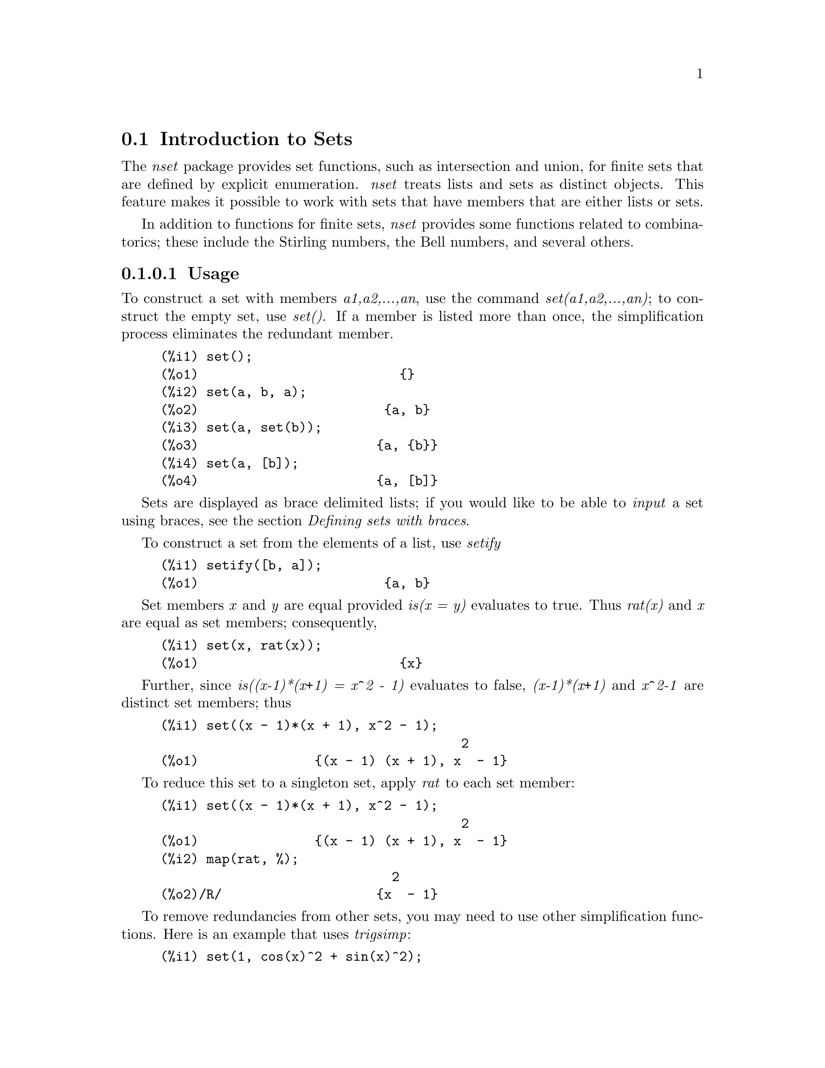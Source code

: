 @menu
* Introduction to Sets::       
* Definitions for Sets::       
@end menu

@node Introduction to Sets, Definitions for Sets, Sets, Sets
@section Introduction to Sets

The @emph{nset} package provides set functions, such as intersection and 
union, for finite sets that are defined by explicit enumeration.
@emph{nset} treats 
lists and sets as distinct objects. This feature makes it possible to
work with sets that have members that are either lists or sets.

In addition to functions for finite sets, @emph{nset} provides some
functions related to combinatorics; these include the Stirling
numbers, the Bell numbers, and several others.

@c THIS DOCUMENT SHOULD MENTION nset-init.lisp AND test-nset.mac IN SOME WAY

@c This will create a directory @emph{nset-x} (again x is the release identifier)
@c that contains the source file @emph{nset.lisp}, user documentation in html 
@c and texi formats, a sample maxima initialization file @emph{nset-init.lisp}, 
@c a README file, and a testing  routine @emph{test-nset.mac}.

@c FOLLOWING TEXT LIKELY OBSOLETE NOW THAT nset.lisp IS IN src/, PRESERVE PENDING FINAL DETERMINATION

@c If you are using Maxima version 5.9.0 or higher, finish the installation
@c by appending the contents of @emph{nset-init.lisp} to your own
@c @emph{maxima-init.lisp} file. The Lisp file @emph{nset-init.lisp} 
@c contains replacements for the Maxima functions @emph{setup_autoload}
@c and @emph{generic_autoload}. Unlike Maxima's @emph{setup_autoload} function,
@c the version in @emph{nset-init.lisp} uses @emph{file_search}. Without this
@c change, a full pathname must be given to @emph{setup_autoload}. The
@c autoload function in Maxima 5.9.0 and lower does not recognize some
@c file extensions, such as .x86f and .fasl, as valid extensions for
@c compiled code. The version of @emph{generic_autoload} in @emph{nset-init}
@c fixes this problem. Additionally, @emph{nset-init.lisp} contains 
@c autoload statements for all user-level functions in @emph{nset}.

@c NEED TO MOVE test-nset.mac TO tests/

@c Once @emph{nset} is installed, run its testing code. Do this from a Maxima 
@c prompt using the command
@c @example
@c (C1) batch("test-nset.mac",'test);
@c @end example
@c You may need to use the full pathname for the file. The test should 
@c end with the statement
@c @example
@c ..Which was correct
@c Congratulations: No differences!
@c @end example
@c Please report any errors to the Maxima list.

@subsubsection Usage

To construct a set with members @emph{a1,a2,...,an}, use the
command @emph{set(a1,a2,...,an)}; to construct the empty
set, use @emph{set()}.  If a member is listed more than
once, the simplification process eliminates the redundant member.

@c ===beg===
@c set();
@c set(a, b, a);
@c set(a, set(b));
@c set(a, [b]);
@c ===end===
@example
(%i1) set();
(%o1)                          @{@}
(%i2) set(a, b, a);
(%o2)                        @{a, b@}
(%i3) set(a, set(b));
(%o3)                       @{a, @{b@}@}
(%i4) set(a, [b]);
(%o4)                       @{a, [b]@}
@end example

Sets are displayed as brace delimited lists; if you would like to
be able to  @emph{input} a set using braces, see the section 
@emph{Defining sets with braces}.

To construct a set from the elements of a list, use  @emph{setify}

@c ===beg===
@c setify([b, a]);
@c ===end===
@example
(%i1) setify([b, a]);
(%o1)                        @{a, b@}
@end example

Set members @emph{x} and @emph{y} are equal provided @emph{is(x = y)} 
evaluates to true. Thus @emph{rat(x)} and @emph{x} are equal as set members;
consequently, 

@c ===beg===
@c set(x, rat(x));
@c ===end===
@example
(%i1) set(x, rat(x));
(%o1)                          @{x@}
@end example

Further, since @emph{is((x-1)*(x+1) = x^2 - 1)} evaluates to false, 
@emph{(x-1)*(x+1)} and @emph{x^2-1} are distinct set members; thus 

@c ===beg===
@c set((x - 1)*(x + 1), x^2 - 1);
@c ===end===
@example
(%i1) set((x - 1)*(x + 1), x^2 - 1);
                                       2
(%o1)               @{(x - 1) (x + 1), x  - 1@}
@end example

To reduce this set to a singleton set, apply @emph{rat} to each set member:

@c ===beg===
@c set((x - 1)*(x + 1), x^2 - 1);
@c map(rat, %);
@c ===end===
@example
(%i1) set((x - 1)*(x + 1), x^2 - 1);
                                       2
(%o1)               @{(x - 1) (x + 1), x  - 1@}
(%i2) map(rat, %);
                              2
(%o2)/R/                    @{x  - 1@}
@end example

To remove redundancies from other sets, you may need to use other
simplification functions.  Here is an example that uses @emph{trigsimp}:

@c ===beg===
@c set(1, cos(x)^2 + sin(x)^2);
@c map(trigsimp, %);
@c ===end===
@example
(%i1) set(1, cos(x)^2 + sin(x)^2);
                            2         2
(%o1)                @{1, sin (x) + cos (x)@}
(%i2) map(trigsimp, %);
(%o2)                          @{1@}
@end example

A set is simplified when its members are non-redundant and
sorted. The current version of @emph{nset} uses the Maxima function
@emph{orderlessp} to order sets; however, @emph{future versions of 
@emph{nset} might use a different ordering function.  
Robust application code that uses nset must not depend on a 
particular ordering.}

Some operations on sets, such as substitution, automatically force a 
re-simplification; for  example,

@c ===beg===
@c s: set (a, b, c)$
@c subst (c=a, s);
@c subst ([a=x, b=x, c=x], s);
@c map (lambda ([x], x^2), set (-1, 0, 1));
@c ===end===
@example
(%i1) s: set (a, b, c)$
(%i2) subst (c=a, s);
(%o2)                        @{a, b@}
(%i3) subst ([a=x, b=x, c=x], s);
(%o3)                          @{x@}
(%i4) map (lambda ([x], x^2), set (-1, 0, 1));
(%o4)                        @{0, 1@}
@end example

@c NAME HERE ANY FUNCTIONS WHICH AUTOMATICALLY COERCE SETS TO LISTS OR VV
The @emph{nset} package treats lists and sets as distinct objects;
functions such as @emph{union} and @emph{intersection} will signal
an error if any argument is a list.  If you need to apply a set
function to a list, use the @emph{setify} function to convert it
to a set.  Thus

@c ===beg===
@c union ([1, 2], set (a, b));
@c union (setify ([1, 2]), set (a, b));
@c ===end===
@example
(%i1) union ([1, 2], set (a, b));
Function union expects a set, instead found [1,2]
 -- an error.  Quitting.  To debug this try debugmode(true);
(%i2) union (setify ([1, 2]), set (a, b));
(%o2)                     @{1, 2, a, b@}
@end example

To extract all set elements of a set @emph{s} that satisfy a predicate
@emph{f}, use @emph{subset(s,f)}. (In  Maxima, a @emph{predicate} is a 
boolean-valued function.) For example, to find the equations 
in a given set that do not depend on a variable @emph{z}, use

@c ===beg===
@c subset (set (x + y + z, x - y + 4, x + y - 5), lambda ([e], freeof (z, e)));
@c ===end===
@example
(%i1) subset (set (x + y + z, x - y + 4, x + y - 5), lambda ([e], freeof (z, e)));
(%o1)               @{- y + x + 4, y + x - 5@}
@end example

The section @emph{Definitions for Sets} has a complete list of
the functions in @emph{nset}.

@subsubsection Set Member Iteration

There two ways to to iterate over set members.  One way is the use
@emph{map}; for example

@c ===beg===
@c map (f, set (a, b, c));
@c ===end===
@example
(%i1) map (f, set (a, b, c));
(%o1)                  @{f(a), f(b), f(c)@}
@end example

The other way is to use @emph{for in do}

@c ===beg===
@c s: set (a, b, c);
@c for si in s do print (concat (si, 1));
@c ===end===
@example
(%i1) s: set (a, b, c);
(%o1)                       @{a, b, c@}
(%i2) for si in s do print (concat (si, 1));
a1 
b1 
c1 
(%o2)                         done
@end example

The Maxima functions @emph{first} and @emph{rest} work
correctly on sets.  Applied to a set, @emph{first} returns the first
displayed element of a set; which element that is may be
implementation-dependent. If @emph{s} is a set, then 
@emph{rest(s)} is equivalent to @emph{disjoin(first(s),s)}.  
Currently, there are other Maxima functions that work correctly
on sets; however, for future versions of @emph{nset}, they may function
differently or not at all.

@subsubsection Bugs
@c AT THIS POINT (2005/05) I DON'T KNOW IF IT'S NECESSARY TO GO INTO DETAILS
@c ABOUT BUGS IN MAXIMA REVISIONS 5.9.0 AND EARLIER

The @emph{nset} package uses the Maxima function @emph{orderlessp} to 
order set members and the (Lisp-level) function @emph{like} to test for set
member equality.  Both of these functions have known bugs (versions
5.9.0 and earlier) that may manifest if you attempt to use
sets with members that are lists or matrices that contain expressions
in CRE form. An example is

@c ===beg===
@c set ([x], [rat (x)]);
@c ===end===
@example
(%i1) set ([x], [rat (x)]);
Maxima encountered a Lisp error:

 CAR: #:X13129 is not a LIST

Automatically continuing.
To reenable the Lisp debugger set *debugger-hook* to nil.
@end example

This command causes Maxima to halt with an error (the error message
depends on which version of Lisp your Maxima uses). Another
example is

@c ===beg===
@c setify ([[rat(a)], [rat(b)]]);
@c ===end===
@example
(%i1) setify ([[rat(a)], [rat(b)]]);
Maxima encountered a Lisp error:

 CAR: #:A13129 is not a LIST

Automatically continuing.
To reenable the Lisp debugger set *debugger-hook* to nil.
@end example

These bugs are caused by bugs in @emph{orderlessp} and @emph{like}; they
are not caused by bugs in @emph{nset}. To illustrate, try the commands

@c ===beg===
@c orderlessp ([rat(a)], [rat(b)]);
@c is ([rat(a)] = [rat(a)]);
@c ===end===
@example
(%i1) orderlessp ([rat(a)], [rat(b)]);
Maxima encountered a Lisp error:

 CAR: #:B13130 is not a LIST

Automatically continuing.
To reenable the Lisp debugger set *debugger-hook* to nil.
(%i2) is ([rat(a)] = [rat(a)]);
(%o2)                         false
@end example

Until these bugs are fixed, do not construct sets with members that
are lists or matrices containing expressions in CRE form; a set with a 
member in CRE form, however, shouldn't be a problem

@c ===beg===
@c set (x, rat (x));
@c ===end===
@example
(%i1) set (x, rat (x));
(%o1)                          @{x@}
@end example

Maxima's @emph{orderlessp} has another bug that can cause problems
with @emph{nset } functions; the ordering predicate @emph{orderlessp} is
not transitive. The simplest known example that shows this is

@c ===beg===
@c q: x^2$
@c r: (x + 1)^2$
@c s: x*(x + 2)$
@c orderlessp (q, r);
@c orderlessp (r, s);
@c orderlessp (q, s);
@c ===end===
@example
(%i1) q: x^2$
(%i2) r: (x + 1)^2$
(%i3) s: x*(x + 2)$
(%i4) orderlessp (q, r);
(%o4)                         true
(%i5) orderlessp (r, s);
(%o5)                         true
(%i6) orderlessp (q, s);
(%o6)                         false
@end example

This bug can cause trouble will all @emph{nset} functions as well as with
Maxima functions in general. It's likely, but not certain, that 
if all set members are either in CRE form or have been simplified
using @emph{ratsimp}, this bug will not manifest.

Maxima's @emph{orderless} and @emph{ordergreat} mechanisms are 
incompatible with @math{nset}. If you need to use either @emph{orderless}
or @emph{ordergreat},  issue these commands before loading @emph{nset}
and do not use the @emph{unorder} command. 

You may encounter two other minor bugs while using @emph{nset}.
Maxima versions 5.5 and earlier had a bug in the @emph{tex} function that
makes the empty set incorrectly translate to TeX; this bug is fixed in
the Maxima 5.9.0. Additionally, the @emph{setup_autoload} function in
Maxima 5.9.0 is broken; a fix is in the @emph{nset-init.lisp} file
located in the @emph{nset} distribution.

Maxima's sign function has a bug that may cause the Kronecker
delta function to misbehave; for example

@c ===beg===
@c kron_delta (1/sqrt(2), sqrt(2)/2);
@c ===end===
@example
(%i1) kron_delta (1/sqrt(2), sqrt(2)/2);
(%o1)                           0
@end example

The correct value is 1; the bug is related to the @emph{sign} bug

@c ===beg===
@c sign (1/sqrt(2) - sqrt(2)/2);
@c ===end===
@example
(%i1) sign (1/sqrt(2) - sqrt(2)/2);
(%o1)                          pos
@end example

If you find something that you think might be a @emph{nset} bug, please 
report  it to the Maxima bug database.

@subsubsection Defining sets with braces

If you'd like to be able to input sets using braces, you may do
so by declaring the left brace to be a matchfix operator; this
is done using the commands

@c ===beg===
@c matchfix("{","}")$
@c "{" ([a]) := apply (set, a)$
@c ===end===
@example
(%i1) matchfix("@{","@}")$
(%i2) "@{" ([a]) := apply (set, a)$
@end example

Now we can define sets using braces; thus

@c ===beg===
@c matchfix("{","}")$
@c "{" ([a]) := apply (set, a)$
@c {};
@c {a, {a, b}};
@c ===end===
@example
(%i1) matchfix("@{","@}")$
(%i2) "@{" ([a]) := apply (set, a)$
(%i3) @{@};
(%o3)                          @{@}
(%i4) @{a, @{a, b@}@};
(%o4)                      @{a, @{a, b@}@}
@end example

To always allow this form of set input, place the two commands in lines 
(c1) and (c2) in your @emph{maxima-init.mac} file.

@subsubsection Combinatorial and Miscellaneous Functions

In addition to functions for finite sets, @emph{nset} provides some
functions related to combinatorics; these include the Stirling
numbers of the first and second kind, the Bell numbers, multinomial
coefficients, partitions of nonnegative integers, and a few others. 
The @emph{nset} package also defines a Kronecker delta function.


@subsubsection Authors

Stavros Macrakis of Cambridge, Massachusetts and Barton Willis of the
University of Nebraska at Kearney (UNK) wrote the nset package and its
documentation. 

@node Definitions for Sets,  , Introduction to Sets, Sets
@section Definitions for Sets

@anchor{adjoin}
@defun adjoin (x, a) 
Adjoin @emph{x} to the set @emph{a} and return a set. Thus @emph{adjoin(x,a)} 
and @emph{union(set(x),a)} are equivalent; however, using @emph{adjoin}
may be somewhat faster than using @emph{union}. If @emph{a} isn't a 
set, signal an error.

@c ===beg===
@c adjoin (c, set (a, b));
@c adjoin (a, set (a, b));
@c ===end===
@example
(%i1) adjoin (c, set (a, b));
(%o1)                       @{a, b, c@}
(%i2) adjoin (a, set (a, b));
(%o2)                        @{a, b@}
@end example

See also @math{disjoin}.
@end defun

@anchor{belln}
@defun belln (n)
For nonnegative integers @math{n}, return the n-th Bell number. If
@math{s} is a set with @math{n} members,  @math{belln(n)} is the number 
of partitions of @math{s}.  For example

@c ===beg===
@c makelist (belln (i), i, 0, 6);
@c is (cardinality (set_partitions (set ())) = belln (0));
@c is (cardinality (set_partitions (set (1, 2, 3, 4, 5, 6))) = belln (6));
@c ===end===
@example
(%i1) makelist (belln (i), i, 0, 6);
(%o1)               [1, 1, 2, 5, 15, 52, 203]
(%i2) is (cardinality (set_partitions (set ())) = belln (0));
(%o2)                         true
(%i3) is (cardinality (set_partitions (set (1, 2, 3, 4, 5, 6))) = belln (6));
(%o3)                         true
@end example

When @math{n} isn't a nonnegative integer, @math{belln(n)} doesn't
simplify

@c ===beg===
@c [belln (x), belln (sqrt(3)), belln (-9)];
@c ===end===
@example
(%i1) [belln (x), belln (sqrt(3)), belln (-9)];
(%o1)        [belln(x), belln(sqrt(3)), belln(- 9)]
@end example

The function @math{belln} threads over equalities, lists, matrices, and 
sets.
@end defun

@anchor{cardinality}
@defun cardinality (a)
Return the number of distinct elements of the set @emph{a}. 

@c ===beg===
@c cardinality (set ());
@c cardinality (set (a, a, b, c));
@c cardinality (set (a, a, b, c)), simp: false;
@c ===end===
@example
(%i1) cardinality (set ());
(%o1)                           0
(%i2) cardinality (set (a, a, b, c));
(%o2)                           3
(%i3) cardinality (set (a, a, b, c)), simp: false;
(%o3)                           3
@end example

In line (c3), we see that cardinality works correctly even when simplification
has been turned off. 
@end defun

@anchor{cartesian_product}
@defun cartesian_product (b1, b2, ... , bn)
Return a set of lists of the form @emph{[x1,...,xn]}, where
@emph{x1 in b1}, @emph{x2 in b2}, ..., and @emph{xn in bn}. 
Signal an error when any @emph{b} isn't a set.

@c ===beg===
@c cartesian_product (set (0, 1));
@c cartesian_product (set (0, 1), set (0, 1));
@c cartesian_product (set (x), set (y), set (z));
@c cartesian_product (set (x), set (-1, 0, 1));
@c ===end===
@example
(%i1) cartesian_product (set (0, 1));
(%o1)                      @{[0], [1]@}
(%i2) cartesian_product (set (0, 1), set (0, 1));
(%o2)           @{[0, 0], [0, 1], [1, 0], [1, 1]@}
(%i3) cartesian_product (set (x), set (y), set (z));
(%o3)                      @{[x, y, z]@}
(%i4) cartesian_product (set (x), set (-1, 0, 1));
(%o4)              @{[x, - 1], [x, 0], [x, 1]@}
@end example
@end defun


@anchor{disjoin}
@defun disjoin (x a)
Remove @math{x} from the set @math{a} and return a @emph{set}. 
If @math{x} isn't a member of @math{a}, return @math{a}. Each of the 
following do the same thing: @math{disjoin(x,a)}, @math{delete(x,a)}, and
@math{setdifference(a,set(x))}; however, @math{disjoin} is generally
the fastest way to remove a member from a set.
Signal an error if @math{a} isn't a set.
@end defun

@anchor{disjointp}
@defun disjointp (a, b) 
Return @emph{true} if the sets @emph{a} and @emph{b} are disjoint. Signal an 
error if either @emph{a} or @emph{b} isn't a set.
@end defun

@anchor{divisors}
@defun divisors (n)
When @emph{n} is a nonzero integer, return the set of its divisors. 
The set of divisors includes the members @emph{1} and @emph{n}.
The divisors of a  negative integer are the divisors of its absolute value.

We can show that 28 is a perfect number using

@c ===beg===
@c s: divisors(28);
@c lreduce ("+", args(s)) - 28;
@c ===end===
@example
(%i1) s: divisors(28);
(%o1)                 @{1, 2, 4, 7, 14, 28@}
(%i2) lreduce ("+", args(s)) - 28;
(%o2)                          28
@end example

The function divisors works by simplification; you shouldn't need to
manually re-evaluate after a substitution. For example

@c ===beg===
@c divisors (a);
@c subst (8, a, %);
@c ===end===
@example
(%i1) divisors (a);
(%o1)                      divisors(a)
(%i2) subst (8, a, %);
(%o2)                     @{1, 2, 4, 8@}
@end example

The function divisors threads over equalities, lists, matrices, and 
sets. Here is an example of threading over a list and an equality.

@c ===beg===
@c divisors ([a, b, c=d]);
@c ===end===
@example
(%i1) divisors ([a, b, c=d]);
(%o1) [divisors(a), divisors(b), divisors(c) = divisors(d)]
@end example
@end defun

@anchor{elementp}
@defun elementp (x, a)          
Return @emph{true} if and only if  @emph{x} is a member of the 
set @emph{a}.  Signal an error if @emph{a} isn't a set.  
@end defun

@anchor{emptyp}
@defun emptyp (a)
Return @emph{true} if and only if @emph{a} is the empty set or
the empty list.

@c ===beg===
@c map (emptyp, [set (), []]);
@c map (emptyp, [a + b, set (set ()), %pi]);
@c ===end===
@example
(%i1) map (emptyp, [set (), []]);
(%o1)                     [true, true]
(%i2) map (emptyp, [a + b, set (set ()), %pi]);
(%o2)                 [false, false, false]
@end example
@end defun
       
@anchor{equiv_classes}
@defun equiv_classes (s,f)
Return a set of the equivalence classes of @emph{s} with respect
to the equivalence relation @emph{f}. The function @emph{f} should
be a boolean-valued function defined on the cartesian product
of @emph{s} with @emph{s}. Further, the function @emph{f} should 
be an equivalence relation; @emph{equiv_classes}, however, doesn't 
check that it is. 

@c ===beg===
@c equiv_classes (set (a, b, c), lambda ([x, y], is (x=y)));
@c ===end===
@example
(%i1) equiv_classes (set (a, b, c), lambda ([x, y], is (x=y)));
(%o1)                    @{@{a@}, @{b@}, @{c@}@}
@end example

Actually, @emph{equiv_classes(s,f)} automatically applies the Maxima 
function @emph{is} after applying the function @emph{f}; accordingly,
we can re-work the previous example with the command

@c ===beg===
@c equiv_classes (set (a, b, c), "=");
@c ===end===
@example
(%i1) equiv_classes (set (a, b, c), "=");
(%o1)                    @{@{a@}, @{b@}, @{c@}@}
@end example

Here is another example

@c ===beg===
@c equiv_classes (set (1, 2, 3, 4, 5, 6, 7), lambda ([x, y], remainder (x - y, 3) = 0));
@c ===end===
@example
(%i1) equiv_classes (set (1, 2, 3, 4, 5, 6, 7), lambda ([x, y], remainder (x - y, 3) = 0));
(%o1)              @{@{1, 4, 7@}, @{2, 5@}, @{3, 6@}@}
@end example
@end defun

@anchor{every}
@defun every (f, set(a1,...,an) | [a11,...,a1n],[a21,...],...)

The first argument @math{f} should be a predicate (a function that evaluates to
true, false, or unknown). 

Given one set as the second  argument, 
@math{every(f, set(a1,...,an))} returns @math{true} if any f(ai) evaluates to true.
Since sets are unordered, 'every' is free to evaluate f(ai) in any
order.   'Every' may or may not evaluate all the f(ai)'s. Because the
order of  evaluation isn't specified, the predicate @math{f} should
not have side-effects or signal errors for any input. 
To use  'every' on multiple set arguments, they should first be converted
to an ordered  sequence so that their relative alignment becomes well-defined.

Given one or more lists as arguments,
@math{every(f,[a11,...,a1n],[a21,...],...)} evaluates to true if  any f(ai1,ai2,...)
evaluates to true. 'Every' may or may not evaluate all the
f(ai1,ai2,...)'s.  Since  lists are ordered, 'every' evaluates in the order of increasing 'i'.
If the global flag maperror is true (the default), all lists 
@math{[a11,..a1n], [a21,..], ...} must have equal lengths -- otherwise, 'every' signals an error.
When the Maxima flag $maperror is false, the list arguments are
effectively truncated each to the length of the shortest list. 

The Maxima function 'is' automatically applied after evaluating the
predicate @math{f}; thus the following work correctly

@c ===beg===
@c every ("=", [a, b], [a, b]);
@c every ("#", [a, b], [a, b]);
@c ===end===
@example
(%i1) every ("=", [a, b], [a, b]);
(%o1)                         true
(%i2) every ("#", [a, b], [a, b]);
(%o2)                         false
@end example
@end defun
 
@anchor{extremal_subset}
@defun extremal_subset (s,f,[max,min])
When the third argument is max, return the subset of the set or 
list @emph{s} for which the real-valued function @emph{f} takes 
on its greatest value; when the third argument is min, return the 
subset for which @emph{f} takes on its least value.

@c ===beg===
@c extremal_subset (set (-2, -1, 0, 1, 2), abs, max);
@c extremal_subset (set (sqrt(2), 1.57, %pi/2), sin, min);
@c ===end===
@example
(%i1) extremal_subset (set (-2, -1, 0, 1, 2), abs, max);
(%o1)                       @{- 2, 2@}
(%i2) extremal_subset (set (sqrt(2), 1.57, %pi/2), sin, min);
(%o2)                       @{sqrt(2)@}
@end example
@end defun

@anchor{flatten}
@defun flatten (e)
Flatten essentially evaluates an  expression as if its main operator had 
been declared nary; there is, however, one difference -- flatten doesn't 
recurse into other function arguments.  Consider

@c ===beg===
@c expr: flatten (f (g (f (f (x)))));
@c declare (f, nary);
@c ev (expr);
@c ===end===
@example
(%i1) expr: flatten (f (g (f (f (x)))));
(%o1)                     f(g(f(f(x))))
(%i2) declare (f, nary);
(%o2)                         done
(%i3) ev (expr);
(%o3)                      f(g(f(x)))
@end example

Applied to a set, flatten gathers all members of set elements that
are sets; for example

@c ===beg===
@c flatten (set (a, set (b), set (set (c))));
@c flatten (set (a, set ([a], set (a))));
@c ===end===
@example
(%i1) flatten (set (a, set (b), set (set (c))));
(%o1)                       @{a, b, c@}
(%i2) flatten (set (a, set ([a], set (a))));
(%o2)                       @{a, [a]@}
@end example

Flatten works correctly when the main operator is a subscripted function

@c ===beg===
@c flatten (f[5] (f[5] (x)));
@c ===end===
@example
(%i1) flatten (f[5] (f[5] (x)));
(%o1)                         f (x)
                               5
@end example

To flatten an expression, the main operator must be defined for zero or 
more arguments;  if this isn't the case, Maxima will halt with an error. 
Expressions with special representations, for example CRE expressions, 
can't be flattened; in this case, flatten returns its argument
unchanged.
@end defun

@anchor{full_listify}
@defun full_listify (a)
Convert @emph{every} set in the expression @emph{a} into a list.
To convert just the top-level operator of a set to a list,
see @ref{listify}.
@end defun

@anchor{fullsetify}
@defun fullsetify (a)
If @emph{a} is a list, convert @emph{a} to a set and apply 
@emph{fullsetify} to each set member. 

@c ===beg===
@c fullsetify ([a, [a]]);
@c fullsetify ([a, f([b])]);
@c ===end===
@example
(%i1) fullsetify ([a, [a]]);
(%o1)                       @{a, @{a@}@}
(%i2) fullsetify ([a, f([b])]);
(%o2)                      @{a, f([b])@}
@end example

In line (C2), the argument of @emph{f} isn't converted to a set
because the main operator of @emph{f([b])} isn't a list.

To convert just the top-level operator of a list to a set, see
@ref{setify}.
@end defun

@anchor{identity}
@defun identity (x)

The identity function evaluates to its argument for all inputs.  To 
determine if every member of a set is @math{true}, you can use

@c ===beg===
@c every (identity, [true, true]);
@c ===end===
@example
(%i1) every (identity, [true, true]);
(%o1)                         true
@end example
@end defun

@anchor{integer_partitions}
@defun integer_partitions (n, {len})
If the optional second argument @emph{len} isn't specified, return the set of
all partitions of the integer @math{n}.  When @math{len} is specified,
return all partitions that have length @math{len} or less; in this
case, zeros are appended to each partition with fewer than @math{len}
terms to make each partition have exactly @math{len} terms.  In either
case, each partition is a list sorted from greatest to least.

We say  a list @math{[a1,a2,...,am]} is a partition of a nonnegative integer
@math{n} provided (i) each @math{ai} is a nonzero integer and (ii) 
@math{a1 + a2 + ... + am  = n.}  Thus 0 has no partitions.  

@c ===beg===
@c integer_partitions (3);
@c s: integer_partitions (25)$
@c cardinality (s);
@c map (lambda ([x], apply ("+", x)), s);
@c integer_partitions (5, 3);
@c integer_partitions (5, 2);
@c ===end===
@example
(%i1) integer_partitions (3);
(%o1)               @{[1, 1, 1], [2, 1], [3]@}
(%i2) s: integer_partitions (25)$
(%i3) cardinality (s);
(%o3)                         1958
(%i4) map (lambda ([x], apply ("+", x)), s);
(%o4)                         @{25@}
(%i5) integer_partitions (5, 3);
(%o5) @{[2, 2, 1], [3, 1, 1], [3, 2, 0], [4, 1, 0], [5, 0, 0]@}
(%i6) integer_partitions (5, 2);
(%o6)               @{[3, 2], [4, 1], [5, 0]@}
@end example

To find all partitions that satisfy a condition, use the function @math{subset};
here is an example that finds all partitions of 10 that consist of prime numbers

@c ===beg===
@c s: integer_partitions (10)$
@c xprimep(x) := integerp(x) and (x > 1) and primep(x)$
@c subset (s, lambda ([x], every (xprimep, x)));
@c ===end===
@example
(%i1) s: integer_partitions (10)$
(%i2) xprimep(x) := integerp(x) and (x > 1) and primep(x)$
(%i3) subset (s, lambda ([x], every (xprimep, x)));
(%o3) @{[2, 2, 2, 2, 2], [3, 3, 2, 2], [5, 3, 2], [5, 5], [7, 3]@}
@end example

@c SEE SF BUG REPORT # 779053
(Notice that @math{primep(1)} is true in Maxima. This disagrees with
most definitions of prime.)
@end defun

@c intersect IS AN ALIAS FOR intersection -- JUST REFER TO THE LATTER HERE
@anchor{intersect}
@defun intersect (a1,a2,...,an)
Return a set containing  the elements that are common to the
sets @emph{a1} through @emph{an}. The function @emph{intersect}
must receive one or more arguments. Signal an error if any of
@emph{a1} through @emph{an} isn't a set.  See also @ref{intersection}.
@end defun

@anchor{intersection}
@defun intersection (a1,a2,...,an)
Return a set containing  the elements that are common to the 
sets @emph{a1} through @emph{an}. The function @emph{intersection}
must receive one or more arguments. Signal an error if any of
@emph{a1} through @emph{an} isn't a set.  See also @ref{intersect}.
@end defun

@defun kron_delta (i, j)
The Kronecker delta function; @math{kron_delta(i,j)} simplifies to
1 when @math{is(i = j)} is true and it simplifies to zero when 
@math{sign(|i - j|)} is @emph{pos}.  When @math{sign|i-j|} is zero
and @math{i-j} isn't a floating point number (either a double or
a bfloat), return 0. Otherwise, return a noun form.

The function, @emph{kron_delta} is declared to be 
symmetric; thus, for example, @emph{kron_delta(i,j) - kron_delta(j,i)} 
evaluates to zero.

Here are a few examples,

@c ===beg===
@c [kron_delta (a, a), kron_delta (a + 1, a)];
@c kron_delta (a, b);
@c ===end===
@example
(%i1) [kron_delta (a, a), kron_delta (a + 1, a)];
(%o1)                        [1, 0]
(%i2) kron_delta (a, b);
(%o2)                   kron_delta(a, b)
@end example

Assuming that @math{a > b} makes @math{sign(|a-b|)} evaluate to @math{pos};
thus

@c ===beg===
@c assume (a > b)$
@c kron_delta (a, b);
@c ===end===
@example
(%i1) assume (a > b)$
(%i2) kron_delta (a, b);
(%o2)                           0
@end example

If we instead assume that @math{x >= y}, then @math{sign(|x-y|)} evaluates
to @math{pz}; in this case, @math{kron_delta(x,y)} doesn't simplify

@c ===beg===
@c assume(x >= y)$
@c kron_delta (x, y);
@c ===end===
@example
(%i1) assume(x >= y)$
(%i2) kron_delta (x, y);
(%o2)                   kron_delta(x, y)
@end example

Finally, since @emph{1/10 - 0.1} evaluates to a floating point
number, we have 

@c ===beg===
@c kron_delta (1/10, 0.1);
@c ===end===
@example
(%i1) kron_delta (1/10, 0.1);
                                  1
(%o1)                  kron_delta(--, 0.1)
                                  10
@end example

If you want (D7) to evaluate to 1, apply @math{float}

@c ===beg===
@c float (kron_delta (1/10, 0.1));
@c ===end===
@example
(%i1) float (kron_delta (1/10, 0.1));
(%o1)                           1
@end example
@end defun

@anchor{listify}
@defun listify (a)
If @emph{a} is a set, return a list containing the members of @emph{a};
when @emph{a} isn't a set, return @emph{a}.  To convert a set and all
of its members to lists, see @ref{full_listify}

@c NEED TO PUT SOMETHING HERE
@c ===beg===
@c ===end===
@example
@end example
@end defun

@anchor{lreduce}
@defun lreduce (f, s, @{init@})
The function @math{lreduce} (left reduce) extends a 2-arity 
function to an n-arity function by composition; an example should 
make this clear. When the optional argument @math{init} isn't defined, we have

@c ===beg===
@c lreduce (f, [1, 2, 3]);
@c lreduce (f, [1, 2, 3, 4]);
@c ===end===
@example
(%i1) lreduce (f, [1, 2, 3]);
(%o1)                     f(f(1, 2), 3)
(%i2) lreduce (f, [1, 2, 3, 4]);
(%o2)                  f(f(f(1, 2), 3), 4)
@end example

Notice that the function @math{f} is first applied to the
@emph{leftmost} list elements (thus the name lreduce). 
When @math{init} is defined, the second argument to the inner most function 
evaluation is @math{init}; for example

@c ===beg===
@c lreduce (f, [1, 2, 3], 4);
@c ===end===
@example
(%i1) lreduce (f, [1, 2, 3], 4);
(%o1)                  f(f(f(4, 1), 2), 3)
@end example

The function @math{lreduce} makes it easy to find the product or
sum of the elements of a list

@c ===beg===
@c lreduce ("+", args (set (a, b)));
@c lreduce ("*", args (set (1, 2, 3, 4, 5)));
@c ===end===
@example
(%i1) lreduce ("+", args (set (a, b)));
(%o1)                         b + a
(%i2) lreduce ("*", args (set (1, 2, 3, 4, 5)));
(%o2)                          120
@end example

See also @math{rreduce}, @math{xreduce}, and @math{tree_reduce}
@end defun

@anchor{makeset}
@defun makeset (e, v, s)
This function is similar to @emph{makelist}, but @emph{makeset} allows
multiple substitutions. The first argument @math{e} is an expression; the
second argument @math{v} is a list of variables; and @math{s} is a list or 
set of values for the variables @math{v}. Each member of @math{s} must
have the same length as @math{v}. We have @math{makeset(e,v,s) = {z | 
z = substitute(v -> si) and si in s}}.

@c ===beg===
@c makeset (i/j, [i, j], [[a, b], [c, d]]);
@c ind: set (0, 1, 2, 3)$
@c makeset (i^2 + j^2 + k^2, [i, j, k], cartesian_product (ind, ind, ind));
@c ===end===
@example
(%i1) makeset (i/j, [i, j], [[a, b], [c, d]]);
                              a  c
(%o1)                        @{-, -@}
                              b  d
(%i2) ind: set (0, 1, 2, 3)$
(%i3) makeset (i^2 + j^2 + k^2, [i, j, k], cartesian_product (ind, ind, ind));
(%o3) @{0, 1, 2, 3, 4, 5, 6, 8, 9, 10, 11, 12, 13, 14, 17, 18, 
                                                      19, 22, 27@}
@end example
@end defun

@anchor{moebius}
@defun moebius (n)
The Moebius function; when @math{n} is product of @math{k} distinct
primes, @emph{moebius(n)} evaluates to @math{(-1)^k}; it evaluates to 1 when
@math{n = 1}; and it evaluates to 0 for all other positive integers. 
The Moebius function threads over equalities, lists, matrices, and 
sets.
@end defun
 
@anchor{multinomial_coeff}
@defun multinomial_coeff ({a1,a2, ..., an})
Return the multinomial coefficient.  When each @math{ak} is
a nonnegative integer, the multinomial coefficient
gives the number of ways of placing @math{a1 + a2 + ... + an} 
distinct objects into @math{n} boxes with @math{ak} elements in the 
@emph{k-th} box. In general, @math{multinomial(a1,a2,...,an)}
evaluates to @math{(a1+a2+...+an)!/(a1! a2! ... an!)}. Given no
arguments, @math{multinomial()} evaluates to 1. A user may use
@math{minfactorial} to simplify the value returned by @math{multinomial_coeff};
for example

@c ===beg===
@c multinomial_coeff (1, 2, x);
@c minfactorial (%);
@c multinomial_coeff (-6, 2);
@c minfactorial (%);
@c ===end===
@example
(%i1) multinomial_coeff (1, 2, x);
                            (x + 3)!
(%o1)                       --------
                              2 x!
(%i2) minfactorial (%);
                     (x + 1) (x + 2) (x + 3)
(%o2)                -----------------------
                                2
(%i3) multinomial_coeff (-6, 2);
                             (- 4)!
(%o3)                       --------
                            2 (- 6)!
(%i4) minfactorial (%);
(%o4)                          10
@end example
@end defun

@anchor{num_distinct_partitions}
@defun num_distinct_partitions (n, {a})

When @emph{n} is a nonnegative integer, return the number of 
distinct integer partitions of @emph{n}.

If the optional parameter @emph{a} has the value "list", return a 
list of the number of distinct partitions of 1,2,3, ... , n. 
If @emph{n} isn't a nonnegative integer, return a noun form.

Definition: If @math{n = k1 + k2 + ... + km}, where @math{k1} 
through @math{km}  are distinct positive integers, we call 
@math{k1 + k2 + ... + km}  a distinct partition of @math{n}.
@end defun

@anchor{num_partitions}
@defun num_partitions (n, {a})
When @emph{n} is a nonnegative integer, return the number of partitions 
of @emph{n}. If the optional parameter @emph{a} has the value "list", 
return a list of the number of partitions of 1,2,3, ... , n.  If @emph{n} 
isn't a nonnegative integer, return a noun form.

@c ===beg===
@c num_partitions (5) = cardinality (integer_partitions (5));
@c num_partitions (8, list);
@c num_partitions (n);
@c ===end===
@example
(%i1) num_partitions (5) = cardinality (integer_partitions (5));
(%o1)                         7 = 7
(%i2) num_partitions (8, list);
(%o2)            [1, 1, 2, 3, 5, 7, 11, 15, 22]
(%i3) num_partitions (n);
(%o3)                   num_partitions(n)
@end example

For a nonnegative integer, we should have @math{num_partitions(n) =
cardinality(integer_partitions(n))}; however, using @math{num_partitions} 
is much faster.
@end defun



@anchor{partition_set}
@defun partition_set (a,f)
Return a list of two sets; the first set is the subset of @emph{a} for which
the predicate @emph{f} evaluates to false and the second is the subset of 
@emph{a} for which @emph{f} evaluates to true.
If @emph{a} isn't a set, signal an error.
See also @ref{subset}.

@c ===beg===
@c partition_set (set (2, 7, 1, 8, 2, 8), evenp);
@c partition_set (set (x, rat(y), rat(y) + z, 1), lambda ([x], ratp(x)));
@c ===end===
@example
(%i1) partition_set (set (2, 7, 1, 8, 2, 8), evenp);
(%o1)                   [@{1, 7@}, @{2, 8@}]
(%i2) partition_set (set (x, rat(y), rat(y) + z, 1), lambda ([x], ratp(x)));
(%o2)/R/              [@{1, x@}, @{y, y + z@}]
@end example
@end defun

@anchor{permutations}
@defun permutations (a)
Return a @emph{set} of all @emph{distinct} permutations of the members of 
the list or set @emph{a}. (Each permutation is a list, not a set.) 
When @emph{a} is a list, duplicate members of @emph{a} are @emph{not} deleted 
before finding the permutations. Thus

@c ===beg===
@c permutations ([a, a]);
@c permutations ([a, a, b]);
@c ===end===
@example
(%i1) permutations ([a, a]);
(%o1)                       @{[a, a]@}
(%i2) permutations ([a, a, b]);
(%o2)           @{[a, a, b], [a, b, a], [b, a, a]@}
@end example

If @emph{a} isn't a list or set, signal an error.
@end defun

@anchor{powerset}
@defun powerset (a,{n})
When the optional second argument @math{n} isn't defined, return the set 
of all subsets of the set @emph{a}. If @emph{a} has @emph{n} elements, 
@math{powerset(a)} has @emph{2^n} members.  Given a second argument,
@math{powerset(a,n)} returns the set of all subsets of @emph{a} that have 
cardinality @emph{n}. Signal an error if @emph{a} isn't a set;
additionally signal an error if @math{n} isn't a positive integer.
@end defun

@anchor{rreduce}
@defun rreduce (f, s, @{init@})
The function @math{rreduce} (right reduce) extends a 2-arity 
function to an n-arity function by composition; an example should 
make this clear. When the optional argument @math{init} isn't defined, we have

@c ===beg===
@c rreduce (f, [1, 2, 3]);
@c rreduce (f, [1, 2, 3, 4]);
@c ===end===
@example
(%i1) rreduce (f, [1, 2, 3]);
(%o1)                     f(1, f(2, 3))
(%i2) rreduce (f, [1, 2, 3, 4]);
(%o2)                  f(1, f(2, f(3, 4)))
@end example

Notice that the function @math{f} is first applied to the rightmost list
elements (thus the name rreduce). When @math{init} is defined, the
second argument to the inner most function 
evaluation is @math{init}; for example

@c ===beg===
@c rreduce (f, [1, 2, 3], 4);
@c ===end===
@example
(%i1) rreduce (f, [1, 2, 3], 4);
(%o1)                  f(1, f(2, f(3, 4)))
@end example

The function @math{rreduce} makes it easy to find the product or
sum of the elements of a list

@c ===beg===
@c rreduce ("+", args (set (a, b)));
@c rreduce ("*", args (set (1, 2, 3, 4, 5)));
@c ===end===
@example
(%i1) rreduce ("+", args (set (a, b)));
(%o1)                         b + a
(%i2) rreduce ("*", args (set (1, 2, 3, 4, 5)));
(%o2)                          120
@end example

See also @math{lreduce}, @math{tree_reduce}, and @math{xreduce}.
@end defun

@anchor{setdifference}
@defun  setdifference (a,b)
Return a set containing the elements in the set @emph{a} that are
not in the set @emph{b}.  Signal an error if @emph{a} or @emph{b} aren't sets.
@end defun

@anchor{setify}
@defun setify (a)
Construct a set from the elements of the list @emph{a}.  Duplicate
elements of the list @emph{a} are deleted and the elements
are sorted according to the predicate @emph{orderlessp}.  
Signal an error if @emph{a} isn't a list. 
@end defun

@anchor{setp}
@defun setp (a)
Return true if and only if @emph{a} is a Maxima set.  The function
@emph{setp} checks that the operator of its argument is set; it doesn't
check that its argument is a @emph{simplified} set. Thus

@c ===beg===
@c setp (set (a, a)), simp: false;
@c ===end===
@example
(%i1) setp (set (a, a)), simp: false;
(%o1)                         true
@end example

The function @emph{setp} could be coded in Maxima as 
@math{setp(a) := is(inpart(a,0) = set)}.

@end defun

@anchor{set_partitions}
@defun set_partitions (a, {n})
When the optional argument @math{n} is defined, return a set of all
decompositions of @math{a} into @math{n} @emph{nonempty} disjoint 
subsets. When @math{n} isn't defined, return the set of all partitions.

We say a set @math{P} is a @emph{partition} of a set @math{S} provided
@enumerate
@item
each member of @math{P} is a nonempty set,
@item
distinct members of @math{P} are disjoint,
@item
the union of the members of @math{P} equals @math{S}.
@end enumerate
The empty set is a partition of itself (the conditions 1 and 2 being
vacuously true); thus

@c ===beg===
@c set_partitions (set ());
@c ===end===
@example
(%i1) set_partitions (set ());
(%o1)                         @{@{@}@}
@end example

A few additional examples

The cardinality of the set of partitions of a set can be found using @emph{stirling2}; thus

@c ===beg===
@c s: set (0, 1, 2, 3, 4, 5)$
@c p: set_partitions (s, 3)$ 
@c cardinality(p) = stirling2 (6, 3);
@c ===end===
@example
(%i1) s: set (0, 1, 2, 3, 4, 5)$
(%i2) p: set_partitions (s, 3)$ 
(%o3)                        90 = 90
(%i4) cardinality(p) = stirling2 (6, 3);
@end example

Each member of @math{p} should have 3 members; let's check

@c ===beg===
@c s: set (0, 1, 2, 3, 4, 5)$
@c p: set_partitions (s, 3)$ 
@c map (cardinality, p);
@c ===end===
@example
(%i1) s: set (0, 1, 2, 3, 4, 5)$
(%i2) p: set_partitions (s, 3)$ 
(%o3)                          @{3@}
(%i4) map (cardinality, p);
@end example

Finally, for each member of @math{p}, the union of its members should 
equal @math{s}; again let's check

@c ===beg===
@c s: set (0, 1, 2, 3, 4, 5)$
@c p: set_partitions (s, 3)$ 
@c map (lambda ([x], apply (union, listify (x))), p);
@c ===end===
@example
(%i1) s: set (0, 1, 2, 3, 4, 5)$
(%i2) p: set_partitions (s, 3)$ 
(%o3)                 @{@{0, 1, 2, 3, 4, 5@}@}
(%i4) map (lambda ([x], apply (union, listify (x))), p);
@end example
@end defun

@anchor{some}
@defun some (f, set(a1,...,an)) or  some(f,[a11,...,a1n],[a21,...],...)

The first argument @math{f} should be a predicate (a function that evaluates to
true, false, or unknown). 

Given one set as the second  argument, 
@math{some(f, set(a1,...,an))} returns @math{true} if any f(ai) evaluates to true.
Since sets are unordered, 'some' is free to evaluate f(ai) in any
order.   'Some' may or may not evaluate all the f(ai)'s. Because the
order of  evaluation isn't specified, the predicate @math{f} should
not have side-effects or signal errors for any input. 
To use  'some' on multiple set arguments, they should first be converted
to an ordered  sequence so that their relative alignment becomes well-defined.

Given one or more lists as arguments,
@math{some(f,[a11,...,a1n],[a21,...],...)} evaluates to true if  any f(ai1,ai2,...)
evaluates to true. 'Some' may or may not evaluate all the
f(ai1,ai2,...)'s.  Since  lists are ordered, 'some' evaluates in the order of increasing 'i'.
If the global flag $maperror is true (the default), all lists 
@math{[a11,..a1n], [a21,..], ...} must have equal lengths -- otherwise, some signals an error.
When the Maxima flag $maperror is false, the list arguments are
effectively truncated each to the length of the shortest list. 

The Maxima function 'is' is automatically applied after evaluating the
predicate @math{f}; thus the following work correctly

@c ===beg===
@c some ("<", [a, b, 5], [1, 2, 8]);
@c some ("=", [2, 3], [2, 7]);
@c ===end===
@example
(%i1) some ("<", [a, b, 5], [1, 2, 8]);
(%o1)                         true
(%i2) some ("=", [2, 3], [2, 7]);
(%o2)                         true
@end example
@end defun

@anchor{stirling1}
@defun stirling1 (n m)
The Stirling number of the first kind.  When @math{n,m} are nonnegative 
integers, the @emph{magnitude} of @math{stirling1(n,m)} is the number of 
permutations of a set with @math{n} members that have @math{m} cycles.
For details, see Graham, Knuth and Patashnik @emph{Concrete Mathematics}.
We use a recursion relation to define @math{stirling1(n,m)} for
@math{m < 0}; we do not extend it for @math{n < 0} or for non-integer
arguments.

The function @math{stirling1} works by simplification; it knows the 
basic special values (see Donald Knuth, @emph{The Art of Computer Programming,}
third edition, Volume 1,  Section 1.2.6, Equations 48, 49, and 50).  
For Maxima to apply these rules, the arguments must be declared to 
be integer and the first argument must nonnegative. Here's an example

@c ===beg===
@c declare (n, integer)$
@c assume (n >= 0)$
@c stirling1 (n, n);
@c ===end===
@example
(%i1) declare (n, integer)$
(%i2) assume (n >= 0)$
(%i3) stirling1 (n, n);
(%o3)                           1
@end example

With a non-integer argument, this simplification isn't made

@c ===beg===
@c stirling1 (sqrt(2), sqrt(2));
@c ===end===
@example
(%i1) stirling1 (sqrt(2), sqrt(2));
(%o1)              stirling1(sqrt(2), sqrt(2))
@end example

Maxima knows a few other special values; for example

@c ===beg===
@c declare (n, integer)$
@c assume (n >= 0)$
@c stirling1 (n + 1, n);
@c stirling1 (n + 1, 1);
@c ===end===
@example
(%i1) declare (n, integer)$
(%i2) assume (n >= 0)$
(%i3) stirling1 (n + 1, n);
                            n (n + 1)
(%o3)                       ---------
                                2
(%i4) stirling1 (n + 1, 1);
(%o4)                          n!
@end example
@end defun

@anchor{stirling2}
@defun stirling2 (n m)
The Stirling number of the second kind. When @math{n,m} are nonnegative 
integers, @math{stirling2(n,m)} is the number of ways a set with 
cardinality @math{n} can be partitioned into @math{m} disjoint subsets.
We use a recursion relation to define @math{stirling2(n,m)} for
@math{m < 0}; we do not extend it for @math{n < 0} or for non-integer
arguments.

The function @math{stirling2} works by simplification; it knows the 
basic special values (see Donald Knuth, @emph{The Art of Computer Programming,}
third edition, Volume 1,  Section 1.2.6, Equations 48, 49, and 50).  
For Maxima to apply these rules, the arguments must be declared to 
be integer and the first argument must nonnegative. Here's an example

@c ===beg===
@c declare (n, integer)$
@c assume (n >= 0)$
@c stirling2 (n, n);
@c ===end===
@example
(%i1) declare (n, integer)$
(%i2) assume (n >= 0)$
(%i3) stirling2 (n, n);
(%o3)                           1
@end example

With a non-integer argument, this simplification isn't made

@c ===beg===
@c stirling2 (%pi, %pi);
@c ===end===
@example
(%i1) stirling2 (%pi, %pi);
(%o1)                  stirling2(%pi, %pi)
@end example

Maxima knows a few other special values; for example

@c ===beg===
@c declare (n, integer)$
@c assume (n >= 0)$
@c stirling2 (n + 9, n + 8);
@c stirling2 (n + 1, 2);
@c ===end===
@example
(%i1) declare (n, integer)$
(%i2) assume (n >= 0)$
(%i3) stirling2 (n + 9, n + 8);
                         (n + 8) (n + 9)
(%o3)                    ---------------
                                2
(%i4) stirling2 (n + 1, 2);
                              n
(%o4)                        2  - 1
@end example
@end defun

@anchor{subset}
@defun subset (a, f)
Return the subset of the set @emph{a} that satisfies the predicate @emph{f}. 
For example

@c ===beg===
@c subset (set (1, 2, x, x + y, z, x + y + z), atom);
@c subset (set (1, 2, 7, 8, 9, 14), evenp);
@c ===end===
@example
(%i1) subset (set (1, 2, x, x + y, z, x + y + z), atom);
(%o1)                     @{1, 2, x, z@}
(%i2) subset (set (1, 2, 7, 8, 9, 14), evenp);
(%o2)                      @{2, 8, 14@}
@end example

The second argument to @emph{subset} must be a Maxima predicate
(a boolean-valued function of one argument) if the first argument to 
@emph{subset} isn't a set, signal an error. See also
@ref{partition_set}.
@end defun

@anchor{subsetp}
@defun subsetp (a, b)
Return true if and only if the set @emph{a} is a subset of @emph{b}.
Signal an error if @emph{a} or @emph{b} aren't sets.
@end defun

@anchor{symmdifference}
@defun symmdifference (a1,a2, ..., an)
Return the set of members that occur in @emph{exactly} one
set @math{ai}. Signal an error if any argument @math{ai} isn't a
set. Given two arguments, @math{symmdifference(a,b)} is
the same as @math{union(setdifference(a,b),setdifference(b,a))}.
@end defun

@c tree_reduce ACCEPTS A SET OR LIST AS AN ARGUMENT, BUT rreduce AND lreduce WANT ONLY LISTS; STRANGE
@anchor{tree_reduce}
@defun tree_reduce (f, s, @{init@})

The function @math{tree_reduce} extends a associative binary operator @math{f : S x
S -> S} from two arguments to any number of arguments using a minimum
depth tree.  An example should make this clear

@c ===beg===
@c tree_reduce (f, [a, b, c, d]);
@c ===end===
@example
(%i1) tree_reduce (f, [a, b, c, d]);
(%o1)                  f(f(a, b), f(c, d))
@end example

Given an odd number of arguments, @math{tree_reduce} ``favors'' the left
side of the tree; for example

@c ===beg===
@c tree_reduce (f, [a, b, c, d, e]);
@c ===end===
@example
(%i1) tree_reduce (f, [a, b, c, d, e]);
(%o1)               f(f(f(a, b), f(c, d)), e)
@end example

For addition of floating point numbers, using @math{tree_reduce} may
give a sum that has a smaller rounding error than using either
@math{rreduce} or @math{lreduce}.
@end defun

@anchor{union}
@defun union (a1,a2, ..., an)
Return the union of the sets @emph{a1} through @emph{an}. 
When @emph{union} receives no arguments, it returns the
empty set. Signal an error when one or more arguments to 
@emph{union} is not a set.
@end defun

@c xreduce ACCEPTS A SET OR LIST AS AN ARGUMENT, BUT rreduce AND lreduce WANT ONLY LISTS; STRANGE
@anchor{xreduce}
@defun xreduce (f, s, @{init@})

This function is similar to both @math{lreduce} and @math{rreduce} except
that @math{xreduce} is free to use either left or right associativity; 
in particular when @math{f} is an associative function and Maxima 
has a built-in evaluator for it, @math{xreduce} may use the nary
function; these nary functions include addition, multiplication, 'and', 'or', 'max',
'min', and 'append'. For these operators, we generally expect
using @math{xreduce} to be faster than using either @math{rreduce} or
@math{lreduce}.  When @math{f} isn't nary, @math{xreduce} uses
left-associativity.

Floating point addition is not associative; nevertheless, @math{xreduce}
uses Maxima's nary addition when the set or list @math{s} contains
floating point numbers.

@end defun








